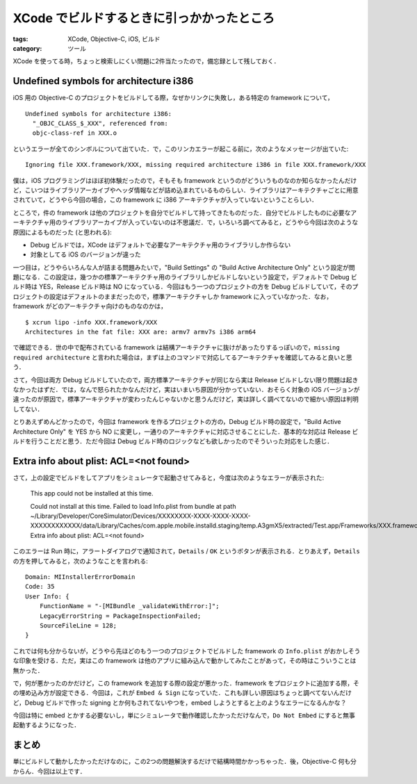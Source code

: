 XCode でビルドするときに引っかかったところ
==========================================

:tags: XCode, Objective-C, iOS, ビルド
:category: ツール

XCode を使ってる時，ちょっと検索しにくい問題に2件当たったので，備忘録として残しておく．

Undefined symbols for architecture i386
---------------------------------------

iOS 用の Objective-C のプロジェクトをビルドしてる際，なぜかリンクに失敗し，ある特定の framework について，

::

  Undefined symbols for architecture i386:
    "_OBJC_CLASS_$_XXX", referenced from:
    objc-class-ref in XXX.o

というエラーが全てのシンボルについて出ていた．で，このリンカエラーが起こる前に，次のようなメッセージが出ていた::

  Ignoring file XXX.framework/XXX, missing required architecture i386 in file XXX.framework/XXX

僕は，iOS プログラミングはほぼ初体験だったので，そもそも framework というのがどういうものなのか知らなかったんだけど，こいつはライブラリアーカイブやヘッダ情報などが詰め込まれているものらしい．ライブラリはアーキテクチャごとに用意されていて，どうやら今回の場合，この framework に i386 アーキテクチャが入っていないということらしい．

ところで，件の framework は他のプロジェクトを自分でビルドして持ってきたものだった．自分でビルドしたものに必要なアーキテクチャ用のライブラリアーカイブが入っていないのは不思議だ．で，いろいろ調べてみると，どうやら今回は次のような原因によるものだった (と思われる):

* Debug ビルドでは，XCode はデフォルトで必要なアーキテクチャ用のライブラリしか作らない
* 対象としてる iOS のバージョンが違った

一つ目は，どうやらいろんな人が詰まる問題みたいで，"Build Settings" の "Build Active Architecture Only" という設定が問題になる．この設定は，幾つかの標準アーキテクチャ用のライブラリしかビルドしないという設定で，デフォルトで Debug ビルド時は YES，Release ビルド時は NO になっている．今回はもう一つのプロジェクトの方を Debug ビルドしていて，そのプロジェクトの設定はデフォルトのままだったので，標準アーキテクチャしか framework に入っていなかった．なお，framework がどのアーキテクチャ向けのものなのかは，

::

  $ xcrun lipo -info XXX.framework/XXX
  Architectures in the fat file: XXX are: armv7 armv7s i386 arm64

で確認できる．世の中で配布されている framework は結構アーキテクチャに抜けがあったりするっぽいので，``missing required architecture`` と言われた場合は，まずは上のコマンドで対応してるアーキテクチャを確認してみると良いと思う．

さて，今回は両方 Debug ビルドしていたので，両方標準アーキテクチャが同じなら実は Release ビルドしない限り問題は起きなかったはずだ．では，なんで怒られたかなんだけど，実はいまいち原因が分かっていない．おそらく対象の iOS バージョンが違ったのが原因で，標準アーキテクチャが変わったんじゃないかと思うんだけど，実は詳しく調べてないので細かい原因は判明してない．

とりあえずめんどかったので，今回は framework を作るプロジェクトの方の，Debug ビルド時の設定で，"Build Active Architecture Only" を YES から NO に変更し，一通りのアーキテクチャに対応させることにした．基本的な対応は Release ビルドを行うことだと思う．ただ今回は Debug ビルド時のロジックなども欲しかったのでそういった対応をした感じ．

Extra info about plist: ACL=<not found>
---------------------------------------

さて，上の設定でビルドをしてアプリをシミュレータで起動させてみると，今度は次のようなエラーが表示された:

  This app could not be installed at this time.

  Could not install at this time.
  Failed to load Info.plist from bundle at path ~/Library/Developer/CoreSimulator/Devices/XXXXXXXX-XXXX-XXXX-XXXX-XXXXXXXXXXXX/data/Library/Caches/com.apple.mobile.installd.staging/temp.A3gmX5/extracted/Test.app/Frameworks/XXX.framework; Extra info about plist: ACL=<not found>

このエラーは Run 時に，アラートダイアログで通知されて，``Details`` / ``OK`` というボタンが表示される．とりあえず，``Details`` の方を押してみると，次のようなことを言われる::

  Domain: MIInstallerErrorDomain
  Code: 35
  User Info: {
      FunctionName = "-[MIBundle _validateWithError:]";
      LegacyErrorString = PackageInspectionFailed;
      SourceFileLine = 128;
  }

これでは何も分からないが，どうやら先ほどのもう一つのプロジェクトでビルドした framework の ``Info.plist`` がおかしそうな印象を受ける．ただ，実はこの framework は他のアプリに組み込んで動かしてみたことがあって，その時はこういうことは無かった．

で，何が悪かったのかだけど，この framework を追加する際の設定が悪かった．framework をプロジェクトに追加する際，その埋め込み方が設定できる．今回は，これが ``Embed & Sign`` になっていた．これも詳しい原因はちょっと調べてないんだけど，Debug ビルドで作った signing とか何もされてないやつを，embed しようとすると上のようなエラーになるんかな？

今回は特に embed とかする必要ないし，単にシミュレータで動作確認したかっただけなんで，``Do Not Embed`` にすると無事起動するようになった．

まとめ
------

単にビルドして動かしたかっただけなのに，この2つの問題解決するだけで結構時間かかっちゃった．後，Objective-C 何も分からん．今回は以上です．
